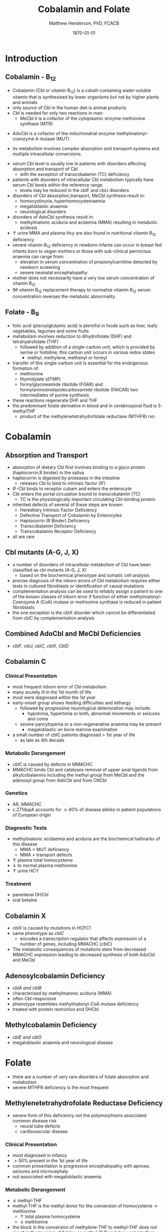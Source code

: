 #+TITLE: Cobalamin and Folate
#+AUTHOR: Matthew Henderson, PhD, FCACB
#+DATE: \today

* Introduction
** Cobalamin - B_{12}
- Cobalamin (Cbl or vitamin B_{12}) is a cobalt-containing
  water-soluble vitamin that is synthesised by lower organisms but not
  by higher plants and animals
- only source of Cbl in the human diet is animal products
- Cbl is needed for only two reactions in man:
  - MeCbl it is a cofactor of the cytoplasmic enzyme methionine synthase (MTR)
\ce{HCY + MeCbl + 5-methylTHF ->[MTR] MET + B_{12} + THF}
  - AdoCbl is a cofactor of the mitochondrial enzyme methylmalonyl-coenzyme A mutase (MUT)
\ce{methylmalonyl-CoA ->[MUT + AdoCbl] succinyl-CoA}
- its metabolism involves complex absorption and transport systems and
  multiple intracellular conversions.


#+CAPTION[]:Cobalamin (Cbl) endocytosis and intracellular metabolism
#+NAME: fig:cbl
#+ATTR_LaTeX: :width 0.9\textwidth
[[file:./b12b9/figures/cbl.png]]

- serum Cbl level is usually low in patients with disorders affecting
  absorption and transport of Cbl
  - with the exception of transcobalamin (TC) deficiency
- patients with disorders of intracellular Cbl metabolism typically
  have serum Cbl levels within the reference range
  - levels may be reduced in the cblF and cblJ disorders
- disorders of Cbl absorption,transport, MeCbl synthesis result in:
  - homocystinuria, hyperhomocysteinaemia
  - megaloblastic anaemia
  - neurological disorders
- disorders of AdoCbl synthesis result in:
  - methylmalonic aciduria and acidemia (MMA) resulting in metabolic
    acidosis
- \uparrow urine MMA and plasma Hcy are also found in nutritional
  vitamin B_{12} deficiency
- severe vitamin B_{12} deficiency in newborn infants can occur in
  breast fed infants born to vegan mothers or those with sub-clinical
  pernicious anaemia can range from:
  - elevation in serum concentration of propionylcarnitine detected by
    newborn screening
  - severe neonatal encephalopathy
- mother does not necessarily have a very low serum concentration of
  vitamin B_{12}
- IM vitamin B_{12} replacement therapy to normalize vitamin B_{12} serum
  concentration reverses the metabolic abnormality

** Folate - B_{9}
- folic acid (pteroylglutamic acid) is plentiful in foods such as
  liver, leafy vegetables, legumes and some fruits
- metabolism involves reduction to dihydrofolate (DHF) and
  tetrahydrofolate (THF)
  - followed by addition of a single-carbon unit, which is provided by
    serine or histidine; this carbon unit occurs in various redox
    states
    - methyl, methylene, methenyl or formyl
- transfer of this single-carbon unit is essential for the endogenous
  formation of:
  - methionine
  - thymidylate (dTMP)
  - formylglycineamide ribotide (FGAR) and
    formylaminoimidazolecarboxamide ribotide (FAICAR) two
    intermediates of purine synthesis
- these reactions regenerate DHF and THF
- the predominant folate derivative in blood and in cerebrospinal
  fluid is 5-methylTHF
  - product of the methylenetetrahydrofolate reductase (MTHFR) rxn

#+CAPTION[]:Folate metabolism
#+NAME: fig:folate
#+ATTR_LaTeX: :width 0.9\textwidth
[[file:./b12b9/figures/folate.png]]

* Cobalamin
** Absorption and Transport
- absorption of dietary Cbl first involves binding to a glyco protein
  (haptocorrin,R binder) in the saliva
- haptocorrin is digested by proteases in the intestine
  - releases Cbl to bind to intrinsic factor (IF)
- IF-Cbl binds to receptor cubam and enters the enterocyte
- Cbl enters the portal circulation bound to transcobalamin (TC)
  - TC is the physiologically important circulating Cbl-binding
    protein
- inherited defects of several of these steps are known
  - Hereditary Intrinsic Factor Deficiency
  - Defective Transport of Cobalamin by Enterocytes
  - Haptocorrin (R Binder) Deficiency
  - Transcobalamin Deficiency
  - Transcobalamin Receptor Deficiency
- all are rare
** Cbl mutants (A-G, J, X)
- a number of disorders of intracellular metabolism of Cbl have been
  classified as cbl mutants (A-G, J, X)
  - based on the biochemical phenotype and somatic cell analysis
- precise diagnosis of the inborn errors of Cbl metabolism requires
  either tests in cultured fibroblasts or identification of causal
  mutations
- complementation analysis can be used to reliably assign a patient to
  one of the known classes of inborn error if function of either
  methylmalonyl-Coenzyme A (CoA) mutase or methionine synthase is
  reduced in patient fibroblasts
- the one exception is the cblX disorder which cannot be
  differentiated from cblC by complementation analysis
** Combined AdoCbl and MeCbl Deficiencies
- /cblF, cblJ, cblC, cblX, CblD/
** Cobalamin C
*** Clinical Presentation
- most frequent inborn error of Cbl metabolism
- many acutely ill in the 1st month of life
- most were diagnosed within the 1st year
- early-onset group shows feeding difficulties and lethargy
  - followed by progressive neurological deterioration may include: 
    - hypotonia, hypertonia or both, abnormal movements or seizures
      and coma
  - severe pancytopenia or a non-regenerative anaemia may be present
    - megaloblastic on bone marrow examination
- a small number of cblC patients diagnosed \gt 1st year of life
  - as late as 4th decade

*** Metabolic Derangement
- /cblC/ is caused by defects in MMACHC
- MMACHC binds Cbl and catalyses removal of upper axial ligands from
  alkylcobalamins including the methyl group from MeCbl and the
  adenosyl group from AdoCbl and from CNCbl

*** Genetics
- AR, MMACHC
- c.271dupA accounts for \ge 40% of disease alleles in patient
  populations of European origin

*** Diagnostic Tests
- methylmalonic acidaemia and aciduria are the
  biochemical hallmarks of this disease
  - MMA \lt MUT deficiency
  - MMA \gt transport defects
- \uparrow plasma total homocysteine
- \downarrow to normal plasma methionine
- \uparrow urine HCY

*** Treatment
- parenteral OHCbl
- oral betaine

** Cobalamin X
- /cblX/ is caused by mutations in HCFC1
- same phenotype as /cblC/
  - encodes a transcription regulator that affects expression of a
    number of genes, including MMACHC (/cblC/)
- The metabolic consequences of mutations stem from decreased MMACHC
  expression leading to decreased synthesis of both AdoCbl and MeCbl

** Adenosylcobalamin Deficiency
- /cblA and cblB/
- characterised by methylmalonic aciduria (MMA)
- often Cbl-responsive
- phenotype resembles methylmalonyl-CoA mutase deficiency
- treated with protein restriction and OHCbl

** Methylcobalamin Deficiency
- /cblE and cblG/
- megaloblastic anaemia and neurological disease
* Folate
- there are a number of very rare disorders of folate absorption and metabolism
- severe MTHFR deficiency is the most frequent
** Methylenetetrahydrofolate Reductase Deficiency
- severe form of this deficiency not the polymorphisms associated
  common disease risk
  - neural tube defects
  - cardiovascular disease
*** Clinical Presentation
- most diagnosed in infancy
- \gt 50% present in the 1st year of life
- common presentation is progressive encephalopathy with apnoea,
  seizures and microcephaly
- not associated with megaloblastic anaemia

*** Metabolic Derangement
- \downarrow methyl-THF 
- methyl-THF is the methyl donor for the conversion of homocysteine \to methionine
  - \uparrow total plasma homocysteine
  - \downarrow methionine
- the block in the conversion of methylene-THF to methyl-THF does not
  result in the trapping of folates as methyl-THF and does not
  interfere with the availability of reduced folates for purine and
  pyrimidine synthesis in contrast to disorders at the level of
  methionine synthase
  - explains why patients do not have megaloblastic anaemia

*** Genetics
- AR, MTHFR

*** Diagnostic Tests
- methyl-THF is the major circulating form of folate
  - \therefore serum folate levels may sometimes be low
- \Uparrow plasma homocysteine
- \downarrow plasma methionine

*** Treatment
- betaine (trimethylglycine)
- betaine-homocysteine methyltransferase (BHMT) is betaine
  (trimethylglycine)–dependent
\ce{trimethylglycine (methyl donor) + homocysteine (hydrogen donor) ->[BHMT] dimethylglycine (hydrogen receiver) + methionine (methyl receiver)}
- in the liver, BHMT catalyzes up to 50% of homocysteine metabolism



